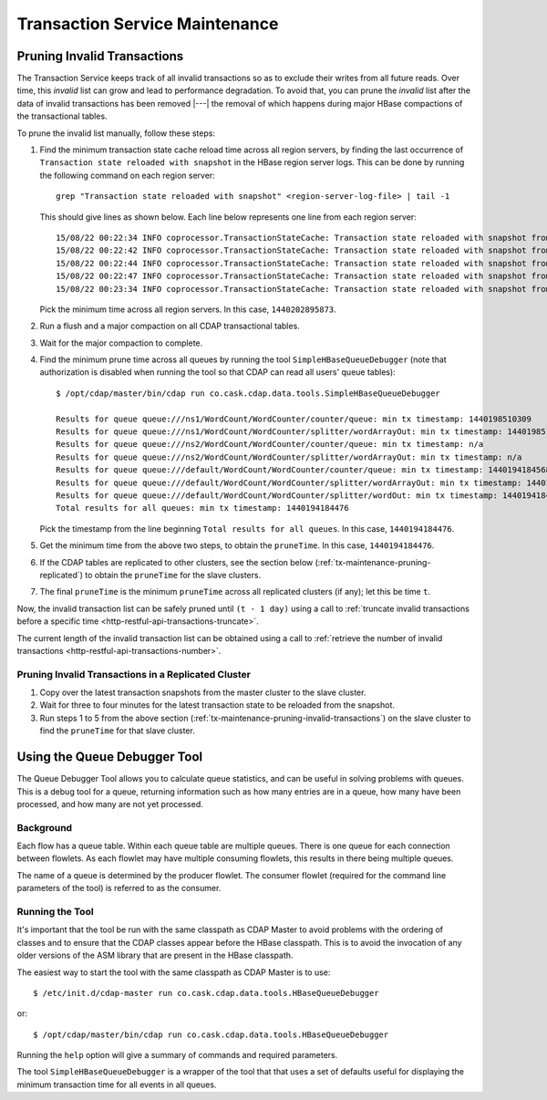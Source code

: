 .. meta::
    :author: Cask Data, Inc.
    :copyright: Copyright © 2015-2017 Cask Data, Inc.

.. _tx-maintenance:

===============================
Transaction Service Maintenance
===============================

.. highlight:: console

.. _tx-maintenance-pruning-invalid-transactions:

Pruning Invalid Transactions
============================
The Transaction Service keeps track of all invalid transactions so as to exclude their
writes from all future reads. Over time, this *invalid* list can grow and lead to
performance degradation. To avoid that, you can prune the *invalid* list after the data of
invalid transactions has been removed |---| the removal of which happens during major
HBase compactions of the transactional tables.

To prune the invalid list manually, follow these steps:

1. Find the minimum transaction state cache reload time across all region servers,
   by finding the last occurrence of ``Transaction state reloaded with snapshot`` in the
   HBase region server logs. This can be done by running the following command on each
   region server::
 
     grep "Transaction state reloaded with snapshot" <region-server-log-file> | tail -1
   
   This should give lines as shown below. Each line below represents one line from each
   region server::
 
     15/08/22 00:22:34 INFO coprocessor.TransactionStateCache: Transaction state reloaded with snapshot from 1440202895873
     15/08/22 00:22:42 INFO coprocessor.TransactionStateCache: Transaction state reloaded with snapshot from 1440202956306
     15/08/22 00:22:44 INFO coprocessor.TransactionStateCache: Transaction state reloaded with snapshot from 1440202956306
     15/08/22 00:22:47 INFO coprocessor.TransactionStateCache: Transaction state reloaded with snapshot from 1440202956306
     15/08/22 00:23:34 INFO coprocessor.TransactionStateCache: Transaction state reloaded with snapshot from 1440202956306
 
   Pick the minimum time across all region servers. In this case, ``1440202895873``.
 
#. Run a flush and a major compaction on all CDAP transactional tables.
 
#. Wait for the major compaction to complete.
 
#. Find the minimum prune time across all queues by running the tool
   ``SimpleHBaseQueueDebugger`` (note that authorization is disabled when running the tool
   so that CDAP can read all users' queue tables)::
 
 
     $ /opt/cdap/master/bin/cdap run co.cask.cdap.data.tools.SimpleHBaseQueueDebugger
 
     Results for queue queue:///ns1/WordCount/WordCounter/counter/queue: min tx timestamp: 1440198510309
     Results for queue queue:///ns1/WordCount/WordCounter/splitter/wordArrayOut: min tx timestamp: 1440198510280
     Results for queue queue:///ns2/WordCount/WordCounter/counter/queue: min tx timestamp: n/a
     Results for queue queue:///ns2/WordCount/WordCounter/splitter/wordArrayOut: min tx timestamp: n/a
     Results for queue queue:///default/WordCount/WordCounter/counter/queue: min tx timestamp: 1440194184568
     Results for queue queue:///default/WordCount/WordCounter/splitter/wordArrayOut: min tx timestamp: 1440194184476
     Results for queue queue:///default/WordCount/WordCounter/splitter/wordOut: min tx timestamp: 1440194184476
     Total results for all queues: min tx timestamp: 1440194184476
 
   Pick the timestamp from the line beginning ``Total results for all queues``. In this case, ``1440194184476``.
 
#. Get the minimum time from the above two steps, to obtain the ``pruneTime``. In this case, ``1440194184476``.
 
#. If the CDAP tables are replicated to other clusters, see the section below
   (:ref:`tx-maintenance-pruning-replicated`) to obtain the ``pruneTime`` for the slave
   clusters.
 
#. The final ``pruneTime`` is the minimum ``pruneTime`` across all replicated clusters (if
   any); let this be time ``t``.

Now, the invalid transaction list can be safely pruned until ``(t - 1 day)`` using a call
to :ref:`truncate invalid transactions before a specific time
<http-restful-api-transactions-truncate>`.

The current length of the invalid transaction list can be obtained using a call to
:ref:`retrieve the number of invalid transactions <http-restful-api-transactions-number>`.

.. _tx-maintenance-pruning-replicated:

Pruning Invalid Transactions in a Replicated Cluster
----------------------------------------------------
1. Copy over the latest transaction snapshots from the master cluster to the slave cluster.

#. Wait for three to four minutes for the latest transaction state to be reloaded from the
   snapshot.

#. Run steps 1 to 5 from the above section (:ref:`tx-maintenance-pruning-invalid-transactions`)
   on the slave cluster to find the ``pruneTime`` for that slave cluster.


Using the Queue Debugger Tool
=============================
The Queue Debugger Tool allows you to calculate queue statistics, and can be useful in
solving problems with queues. This is a debug tool for a queue, returning information such
as how many entries are in a queue, how many have been processed, and how many are not yet
processed. 

Background
----------
Each flow has a queue table. Within each queue table are multiple queues. There is one
queue for each connection between flowlets. As each flowlet may have multiple consuming
flowlets, this results in there being multiple queues.

The name of a queue is determined by the producer flowlet. The consumer flowlet (required
for the command line parameters of the tool) is referred to as the consumer. 

Running the Tool
----------------
It's important that the tool be run with the same classpath as CDAP Master to avoid
problems with the ordering of classes and to ensure that the CDAP classes appear before
the HBase classpath. This is to avoid the invocation of any older versions of the ASM
library that are present in the HBase classpath.

The easiest way to start the tool with the same classpath as CDAP Master is to use::

  $ /etc/init.d/cdap-master run co.cask.cdap.data.tools.HBaseQueueDebugger
  
or::

  $ /opt/cdap/master/bin/cdap run co.cask.cdap.data.tools.HBaseQueueDebugger
  
Running the ``help`` option will give a summary of commands and required parameters.

The tool ``SimpleHBaseQueueDebugger`` is a wrapper of the tool that that uses a set of
defaults useful for displaying the minimum transaction time for all events in all queues.
